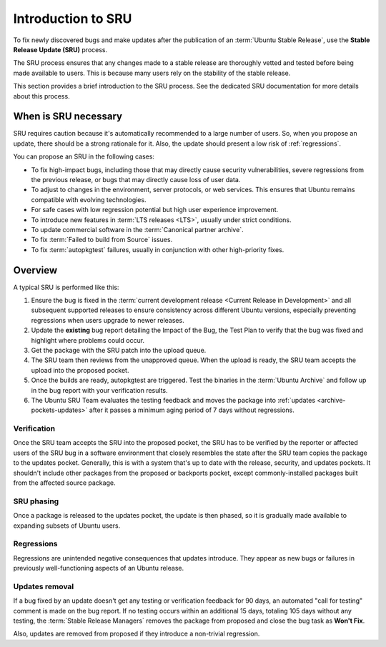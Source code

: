 .. _introduction-to-sru:

Introduction to SRU
===================

To fix newly discovered bugs and make updates after the publication of an :term:`Ubuntu Stable Release`, use the **Stable Release Update (SRU)** process.

The SRU process ensures that any changes made to a stable release are thoroughly vetted and tested before being made available to users. This is because many users rely on the stability of the stable release.

.. TODO SRU link

This section provides a brief introduction to the SRU process. See the dedicated SRU documentation for more details about this process.


When is SRU necessary
~~~~~~~~~~~~~~~~~~~~~

SRU requires caution because it's automatically recommended to a large number of users. So, when you propose an update, there should be a strong rationale for it. Also, the update should present a low risk of :ref:`regressions`.

You can propose an SRU in the following cases:

- To fix high-impact bugs, including those that may directly cause security vulnerabilities, severe regressions from the previous release, or bugs that may directly cause loss of user data.
- To adjust to changes in the environment, server protocols, or web services. This ensures that Ubuntu remains compatible with evolving technologies.
- For safe cases with low regression potential but high user experience improvement.
- To introduce new features in :term:`LTS releases <LTS>`, usually under strict conditions.
- To update commercial software in the :term:`Canonical partner archive`.
- To fix :term:`Failed to build from Source` issues.
- To fix :term:`autopkgtest` failures, usually in conjunction with other high-priority fixes.


Overview
~~~~~~~~

A typical SRU is performed like this:

1. Ensure the bug is fixed in the :term:`current development release <Current Release in Development>` and all subsequent supported releases to ensure consistency across different Ubuntu versions, especially preventing regressions when users upgrade to newer releases.
#. Update the **existing** bug report detailing the Impact of the Bug, the Test Plan to verify that the bug was fixed and highlight where problems could occur.
#. Get the package with the SRU patch into the upload queue.
#. The SRU team then reviews from the unapproved queue. When the upload is ready, the SRU team accepts the upload into the proposed pocket.
#. Once the builds are ready, autopkgtest are triggered. Test the binaries in the :term:`Ubuntu Archive` and follow up in the bug report with your verification results.
#. The Ubuntu SRU Team evaluates the testing feedback and moves the package into :ref:`updates <archive-pockets-updates>` after it passes a minimum aging period of 7 days without regressions.


Verification
^^^^^^^^^^^^

Once the SRU team accepts the SRU into the proposed pocket, the SRU has to be verified by the reporter or affected users of the SRU bug in a software environment that closely resembles the state after the SRU team copies the package to the updates pocket. Generally, this is with a system that's up to date with the release, security, and updates pockets. It shouldn't include other packages from the proposed or backports pocket, except commonly-installed packages built from the affected source package.


SRU phasing
^^^^^^^^^^^

Once a package is released to the updates pocket, the update is then phased, so it is gradually made available to expanding subsets of Ubuntu users.


.. _regressions:

Regressions
^^^^^^^^^^^

Regressions are unintended negative consequences that updates introduce. They appear as new bugs or failures in previously well-functioning aspects of an Ubuntu release.


Updates removal
^^^^^^^^^^^^^^^

If a bug fixed by an update doesn't get any testing or verification feedback for 90 days, an automated "call for testing" comment is made on the bug report. If no testing occurs within an additional 15 days, totaling 105 days without any testing, the :term:`Stable Release Managers` removes the package from proposed and close the bug task as **Won't Fix**.

Also, updates are removed from proposed if they introduce a non-trivial regression.
